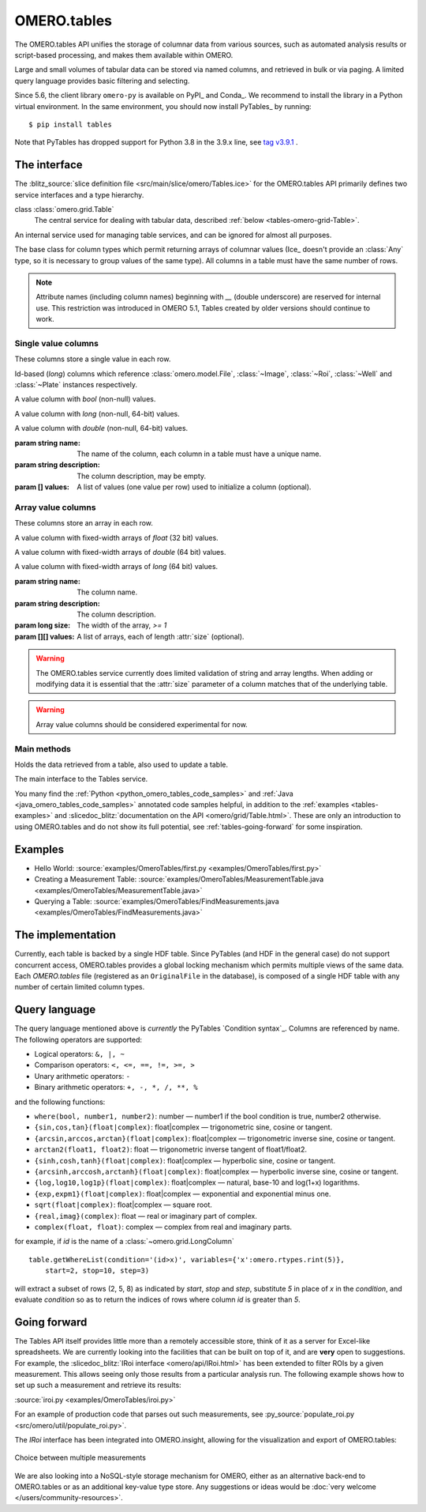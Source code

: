 OMERO.tables
============

The OMERO.tables API unifies the storage of columnar data from various sources,
such as automated analysis results or script-based processing, and makes them
available within OMERO.

Large and small volumes of tabular data can be stored via named columns, and
retrieved in bulk or via paging. A limited query language provides basic
filtering and selecting.

Since 5.6, the client library ``omero-py`` is available on PyPI_ and Conda_.
We recommend to install the library in a Python virtual environment.
In the same environment, you should now install PyTables_ by running::

    $ pip install tables 

Note that PyTables has dropped support for Python 3.8 in the 3.9.x line, 
see `tag v3.9.1 <https://github.com/PyTables/PyTables/releases/tag/v3.9.1>`_ .
 

The interface
-------------

The :blitz_source:`slice definition file <src/main/slice/omero/Tables.ice>`
for the OMERO.tables API primarily defines two service interfaces and a type
hierarchy.


class :class:`omero.grid.Table`
    The central service for dealing with tabular data, described
    :ref:`below <tables-omero-grid-Table>`.

.. class:: omero.grid.Tables

    An internal service used for managing table services, and can be ignored
    for almost all purposes.

.. class:: omero.grid.Column

    The base class for column types which permit returning arrays of
    columnar values (Ice_ doesn't provide an :class:`Any` type, so it is
    necessary to group values of the same type). All columns in a table
    must have the same number of rows.


.. note:: Attribute names (including column names) beginning with `__`
    (double underscore) are reserved for internal use. This restriction was
    introduced in OMERO 5.1, Tables created by older versions should continue
    to work.


Single value columns
^^^^^^^^^^^^^^^^^^^^

These columns store a single value in each row.

.. class:: omero.grid.FileColumn(name, description, [values])
           omero.grid.ImageColumn(name, description, [values])
           omero.grid.RoiColumn(name, description, [values])
           omero.grid.WellColumn(name, description, [values])
           omero.grid.PlateColumn(name, description, [values])

    Id-based (`long`) columns which reference :class:`omero.model.File`,
    :class:`~Image`, :class:`~Roi`, :class:`~Well` and :class:`~Plate`
    instances respectively.

.. class:: omero.grid.BoolColumn(name, description, [values])

    A value column with `bool` (non-null) values.

.. class:: omero.grid.LongColumn(name, description, [values])

    A value column with `long` (non-null, 64-bit) values.

.. class:: omero.grid.DoubleColumn(name, description, [values])

    A value column with `double` (non-null, 64-bit) values.

    :param string name: The name of the column, each column in a table must
        have a unique name.

    :param string description: The column description, may be empty.

    :param [] values: A list of values (one value per row) used to initialize a
        column (optional).

    .. attribute:: values

        A class member holding the list of values stored in the column.


.. class:: omero.grid.StringColumn(name, description, size, [ values])

    A value column which holds strings

    :param string name: The column name.

    :param string description: The column description.

    :param long size: The maximum string length that can be stored in this
        column, `>= 1`

    :param string[] values: A list of strings (optional).


Array value columns
^^^^^^^^^^^^^^^^^^^

These columns store an array in each row.

.. class:: omero.grid.FloatArrayColumn(name, description, size, [values])

    A value column with fixed-width arrays of `float` (32 bit) values.

.. class:: omero.grid.DoubleArrayColumn(name, description, size, [values])

    A value column with fixed-width arrays of `double` (64 bit) values.

.. class:: omero.grid.LongArrayColumn(name, description, size, [values])

    A value column with fixed-width arrays of `long` (64 bit) values.

    :param string name: The column name.

    :param string description: The column description.

    :param long size: The width of the array, `>= 1`

    :param [][] values: A list of arrays, each of length :attr:`size`
        (optional).


.. warning::
    The OMERO.tables service currently does limited validation of string
    and array lengths. When adding or modifying data it is essential that the
    :attr:`size` parameter of a column matches that of the underlying table.

.. warning::
    Array value columns should be considered experimental for now.




Main methods
^^^^^^^^^^^^

.. class:: omero.grid.Data

    Holds the data retrieved from a table, also used to update a table.

    .. attribute:: lastModification

        The timestamp of the last update to the table.

    .. attribute:: rowNumbers

        The row indices of the values retrieved from the table.

    .. attribute:: columns

        A list of columns


.. _tables-omero-grid-Table:

.. class:: omero.grid.Table

    The main interface to the Tables service.

    .. method:: getHeaders()

        :return: An empty list of columns describing the table. Fill in the
            :attr:`values` of these columns to add a new row to the table.

    .. method:: getNumberOfRows()

        :return: The number of rows in the table.

    .. method:: readCoordinates(rowNumbers)

        Read a set of entire rows in the table.

        :param long[] rowNumbers: A list of row indices to be retrieved from
            the table.
        :return: The requested rows as a :class:`~omero.grid.Data` object.

        .. note:: If you do not need the row numbers that match your read
            returned in the :class:`~omero.grid.Data` object you can set
            `omero.tables.include_row_numbers` to `false` in the Ice
            context passed when you make the call.

            For example:

            ::

                readCoordinates(
                    [0],  # rowNumbers
                    {
                        "omero.tables.include_row_numbers": "false"
                    }
                )

    .. method:: read(colNumbers, start, stop)

        Read a subset of columns and consecutive rows from a table.

        :param long[] colNumber: A list of column indices to be retrieved
            from the table (may be non-consecutive).
        :param long start: The index of the first row to retrieve.
        :param long stop: The index of the `last+1` row to retrieve (uses
            similar semantics to :func:`range`).
        :return: The requested columns and rows as a
            :class:`~omero.grid.Data` object.

        .. note:: `start=0, stop=0` currently returns the first row instead
            of empty as would be expected using the normal Python range
            semantics. This may change in future. If you do not need the
            row numbers that match your read returned in the
            :class:`~omero.grid.Data` object you can set
            `omero.tables.include_row_numbers` to `false` in the Ice
            context passed when you make the call.

            For example:

            ::

                read(
                    [0],  # colNumbers
                    0,  # start
                    2,  # stop
                    {
                        "omero.tables.include_row_numbers": "false"
                    }
                )

    .. method:: slice(colNumbers, rowNumbers)

        Read a subset of columns and rows (may be non-consecutive) from a
        table.

        :param long[] colNumbers: A list of column indices to be retrieved.
            The results will be returned in the same order as these indices.
        :param long[] rowNumbers: A list of row indices to be retrieved.
            The results will be returned in the same order as these indices.

        :return: The requested columns and rows as a
            :class:`~omero.grid.Data` object.

        .. note:: If you do not need the row numbers that match your read
            returned in the :class:`~omero.grid.Data` object you can set
            `omero.tables.include_row_numbers` to `false` in the Ice
            context passed when you make the call.

            For example:

            ::

                slice(
                    [0],  # colNumbers
                    [0, 1],  # rowNumbers
                    {
                        "omero.tables.include_row_numbers": "false"
                    }
                )

    .. method:: getWhereList(condition, variables, start, stop, step)

        Run a query on a table, see :ref:`tables-query-language`.

        :param string condition: The query string
        :param variables: A mapping of strings and variable values to be
            substituted into `condition`. This can often be left empty.
        :param long start: The index of the `first` row to consider.
        :param long stop: The index of the `last+1` row to consider.
        :param long step: The stepping interval between the `start` and `stop`
            rows to consider, using the same semantics as :func:`range`. Set
            to `0` to disable stepping.
        :return: A list of row indices matching the condition which can be
            passed as the first parameter of :meth:`readCoordinates` or
            :meth:`read`.

        .. note:: `variables` seems to add unnecessary complexity, should it
            be removed?

    .. method:: initialize(columns)

        Initialize a new table. Any column values are ignored, use
        :meth:`addData` to add these values.

        :param Column[] columns: A list of columns whose names and types are
            used to setup the table.

    .. method:: addData(columns)

        Append one or more full rows to the table.

        :param Column[] columns: A list of columns, such as those returned by
            :meth:`getHeaders()`, whose values are the rows to be added to the
            table.

    .. method:: update(data)

        Modify one or more columns and/or rows in a table.

        :param Data data: A :class:`~omero.grid.Data` object previously
            obtained using :meth:`read` or :meth:`readCoordinates` with column
            values to be updated.

    .. method:: setMetadata(key, value)

        Store additional properties associated with a Table.

        :param string key: A key name.
        :param string/int/float/long value: The value of the property.

    .. method:: setAllMetadata(keyvalues)

        Store multiple additional properties associated with a Table. See
        :meth:`setMetadata()`.

        :param dict keyvalues: A dictionary of key-value pairs.

    .. method:: getMetadata(key)

        Get the value of a property.

        :param string key: The property name.

        :return: A property.

    .. method:: getAllMetadata()

        Get all additional properties. See :meth:`getMetadata()`.

        :return: All key-value properties.


You many find the :ref:`Python <python_omero_tables_code_samples>` and
:ref:`Java <java_omero_tables_code_samples>` annotated code samples helpful,
in addition to the :ref:`examples <tables-examples>` and
:slicedoc_blitz:`documentation on the API
<omero/grid/Table.html>`.
These are only an introduction to using OMERO.tables and do not show its full
potential, see :ref:`tables-going-forward` for some inspiration.


.. _tables-examples:

Examples
--------

-  Hello World:
   :source:`examples/OmeroTables/first.py <examples/OmeroTables/first.py>`
-  Creating a Measurement Table:
   :source:`examples/OmeroTables/MeasurementTable.java <examples/OmeroTables/MeasurementTable.java>`
-  Querying a Table:
   :source:`examples/OmeroTables/FindMeasurements.java <examples/OmeroTables/FindMeasurements.java>`


The implementation
------------------

Currently, each table is backed by a single HDF table. Since PyTables
(and HDF in the general case) do not support concurrent access, OMERO.tables 
provides a global locking mechanism which permits multiple views of the same 
data. Each `OMERO.tables` file (registered as an ``OriginalFile`` in the
database), is composed of a single HDF table with any number of certain 
limited column types.


.. _tables-query-language:

Query language
--------------

The query language mentioned above is *currently* the PyTables
`Condition syntax`_.
Columns are referenced by name. The following operators are supported:

-  Logical operators: ``&, |, ~``
-  Comparison operators: ``<, <=, ==, !=, >=, >``
-  Unary arithmetic operators: ``-``
-  Binary arithmetic operators: ``+, -, *, /, **, %``

and the following functions:

-  ``where(bool, number1, number2)``: number — number1 if the bool
   condition is true, number2 otherwise.
-  ``{sin,cos,tan}(float|complex)``: float\|complex — trigonometric
   sine, cosine or tangent.
-  ``{arcsin,arccos,arctan}(float|complex)``: float\|complex —
   trigonometric inverse sine, cosine or tangent.
-  ``arctan2(float1, float2)``: float — trigonometric inverse tangent of
   float1/float2.
-  ``{sinh,cosh,tanh}(float|complex)``: float\|complex — hyperbolic
   sine, cosine or tangent.
-  ``{arcsinh,arccosh,arctanh}(float|complex)``: float\|complex —
   hyperbolic inverse sine, cosine or tangent.
-  ``{log,log10,log1p}(float|complex)``: float\|complex — natural,
   base-10 and log(1+x) logarithms.
-  ``{exp,expm1}(float|complex)``: float\|complex — exponential and
   exponential minus one.
-  ``sqrt(float|complex)``: float\|complex — square root.
-  ``{real,imag}(complex)``: float — real or imaginary part of complex.
-  ``complex(float, float)``: complex — complex from real and imaginary
   parts.

for example, if `id` is the name of a :class:`~omero.grid.LongColumn`

::

    table.getWhereList(condition='(id>x)', variables={'x':omero.rtypes.rint(5)},
        start=2, stop=10, step=3)

will extract a subset of rows (2, 5, 8) as indicated by `start`, `stop` and
`step`, substitute `5` in place of `x` in the `condition`, and evaluate
`condition` so as to return the indices of rows where column `id` is greater
than `5`.



.. _tables-going-forward:

Going forward
-------------

The Tables API itself provides little more than a remotely accessible
store, think of it as a server for Excel-like spreadsheets. We are
currently looking into the facilities that can be built on top of it,
and are **very** open to suggestions. For example, the
:slicedoc_blitz:`IRoi interface <omero/api/IRoi.html>`
has been extended to filter ROIs by a given
measurement. This allows seeing only those results from a particular
analysis run. The following example shows how to set up such a
measurement and retrieve its results:

:source:`iroi.py <examples/OmeroTables/iroi.py>`

For an example of production code that parses out such measurements,
see :py_source:`populate_roi.py <src/omero/util/populate_roi.py>`.

The `IRoi` interface has been integrated into OMERO.insight, allowing for
the visualization and export of OMERO.tables:

.. figure:: /images/MeasurementListSep09.png
    :align: center
    :alt: Choice between multiple measurements

    Choice between multiple measurements

We are also looking into a NoSQL-style storage mechanism for OMERO, either as
an alternative back-end to OMERO.tables or as an additional key-value type
store. Any suggestions or ideas would be
:doc:`very welcome </users/community-resources>`.



.. seealso::

    PyTables_
        Software on which OMERO.tables is built.

    `Condition Syntax <http://pytables.org/usersguide/condition_syntax.html>`_
        The PyTables condition syntax.

    :blitz_source:`slice definition file <src/main/slice/omero/Tables.ice>`
        The API definition for OMERO.tables

    :sourcedir:`The Tables test suite <components/tools/OmeroPy/test/integration/tablestest/>`
        The testsuite for OMERO.tables
